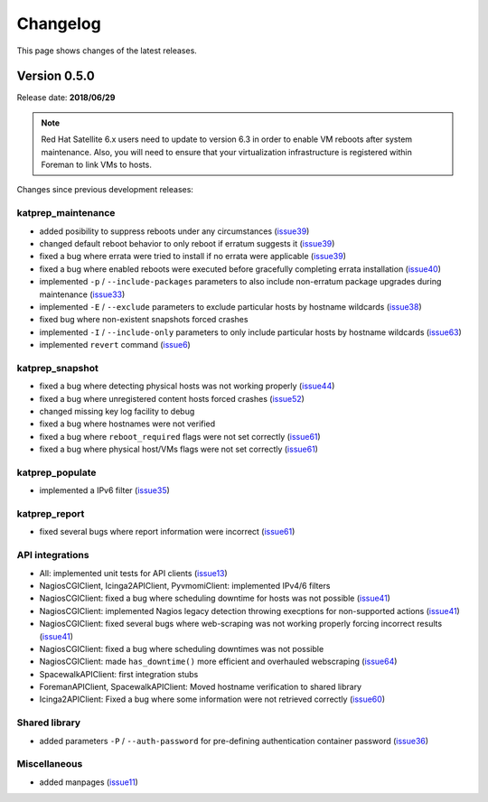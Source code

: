 =========
Changelog
=========
This page shows changes of the latest releases.

-------------
Version 0.5.0
-------------
Release date: **2018/06/29**

.. note:: Red Hat Satellite 6.x users need to update to version 6.3 in order to enable VM reboots after system maintenance. Also, you will need to ensure that your virtualization infrastructure is registered within Foreman to link VMs to hosts.

Changes since previous development releases:

katprep_maintenance
===================
* added posibility to suppress reboots under any circumstances (`issue39`_)
* changed default reboot behavior to only reboot if erratum suggests it (`issue39`_)
* fixed a bug where errata were tried to install if no errata were applicable (`issue39`_)
* fixed a bug where enabled reboots were executed before gracefully completing errata installation (`issue40`_)
* implemented ``-p`` / ``--include-packages`` parameters to also include non-erratum package upgrades during maintenance (`issue33`_)
* implemented ``-E`` / ``--exclude`` parameters to exclude particular hosts by hostname wildcards (`issue38`_)
* fixed bug where non-existent snapshots forced crashes
* implemented ``-I`` / ``--include-only`` parameters to only include particular hosts by hostname wildcards (`issue63`_)
* implemented ``revert`` command (`issue6`_)

.. _issue6: https://github.com/stdevel/katprep/issues/6
.. _issue33: https://github.com/stdevel/katprep/issues/33
.. _issue38: https://github.com/stdevel/katprep/issues/38
.. _issue39: https://github.com/stdevel/katprep/issues/39
.. _issue40: https://github.com/stdevel/katprep/issues/40
.. _issue63: https://github.com/stdevel/katprep/issues/63

katprep_snapshot
================
* fixed a bug where detecting physical hosts was not working properly (`issue44`_)
* fixed a bug where unregistered content hosts forced crashes (`issue52`_)
* changed missing key log facility to debug 
* fixed a bug where hostnames were not verified
* fixed a bug where ``reboot_required`` flags were not set correctly (`issue61`_)
* fixed a bug where physical host/VMs flags were not set correctly (`issue61`_)

.. _issue44: https://github.com/stdevel/katprep/issues/44
.. _issue52: https://github.com/stdevel/katprep/issues/52
.. _issue61: https://github.com/stdevel/katprep/issues/61

katprep_populate
================
* implemented a IPv6 filter (`issue35`_)

.. _issue35: https://github.com/stdevel/katprep/issues/35

katprep_report
==============
* fixed several bugs where report information were incorrect (`issue61`_)

API integrations
================
* All: implemented unit tests for API clients (`issue13`_)
* NagiosCGIClient, Icinga2APIClient, PyvmomiClient: implemented IPv4/6 filters
* NagiosCGIClient: fixed a bug where scheduling downtime for hosts was not possible (`issue41`_)
* NagiosCGIClient: implemented Nagios legacy detection throwing execptions for non-supported actions (`issue41`_)
* NagiosCGIClient: fixed several bugs where web-scraping was not working properly forcing incorrect results (`issue41`_)
* NagiosCGIClient: fixed a bug where scheduling downtimes was not possible
* NagiosCGIClient: made ``has_downtime()`` more efficient and overhauled webscraping (`issue64`_)
* SpacewalkAPIClient: first integration stubs
* ForemanAPIClient, SpacewalkAPIClient: Moved hostname verification to shared library
* Icinga2APIClient: Fixed a bug where some information were not retrieved correctly (`issue60`_)

.. _issue13: https://github.com/stdevel/katprep/issues/13
.. _issue41: https://github.com/stdevel/katprep/issues/41
.. _issue60: https://github.com/stdevel/katprep/issues/60
.. _issue64: https://github.com/stdevel/katprep/issues/64

Shared library
==============
* added parameters ``-P`` / ``--auth-password`` for pre-defining authentication container password (`issue36`_)

.. _issue36: https://github.com/stdevel/katprep/issues/36

Miscellaneous
=============
* added manpages (`issue11`_)

.. _issue11: https://github.com/stdevel/katprep/issues/11

